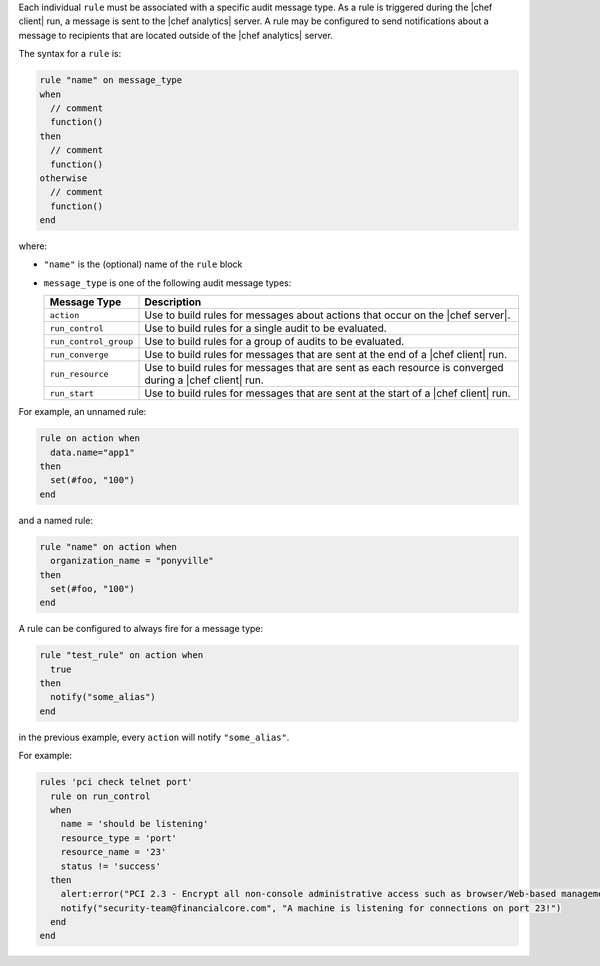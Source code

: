 .. The contents of this file are included in multiple topics.
.. This file should not be changed in a way that hinders its ability to appear in multiple documentation sets.


Each individual ``rule`` must be associated with a specific audit message type. As a rule is triggered during the |chef client| run, a message is sent to the |chef analytics| server. A rule may be configured to send notifications about a message to recipients that are located outside of the |chef analytics| server.

The syntax for a ``rule`` is:

.. code-block:: java

   rule "name" on message_type
   when
     // comment
     function()
   then
     // comment
     function()
   otherwise
     // comment
     function()
   end
   
where:

* ``"name"`` is the (optional) name of the ``rule`` block
* ``message_type`` is one of the following audit message types:

  .. list-table::
     :widths: 60 420
     :header-rows: 1
  
     * - Message Type
       - Description
     * - ``action``
       - Use to build rules for messages about actions that occur on the |chef server|.
     * - ``run_control``
       - Use to build rules for a single audit to be evaluated.
     * - ``run_control_group``
       - Use to build rules for a group of audits to be evaluated.
     * - ``run_converge``
       - Use to build rules for messages that are sent at the end of a |chef client| run.
     * - ``run_resource``
       - Use to build rules for messages that are sent as each resource is converged during a |chef client| run.
     * - ``run_start``
       - Use to build rules for messages that are sent at the start of a |chef client| run.

For example, an unnamed rule:

.. code-block:: ruby

   rule on action when
     data.name="app1"
   then
     set(#foo, "100")  
   end

and a named rule:

.. code-block:: ruby

   rule "name" on action when
     organization_name = "ponyville"
   then
     set(#foo, "100")  
   end

A rule can be configured to always fire for a message type:

.. code-block:: ruby

   rule "test_rule" on action when
     true
   then
     notify("some_alias")
   end

in the previous example, every ``action`` will notify ``"some_alias"``.

For example:

.. code-block:: ruby

   rules 'pci check telnet port'
     rule on run_control
     when
       name = 'should be listening'
       resource_type = 'port'
       resource_name = '23'
       status != 'success'
     then
       alert:error("PCI 2.3 - Encrypt all non-console administrative access such as browser/Web-based management tools.")
       notify("security-team@financialcore.com", "A machine is listening for connections on port 23!")
     end
   end